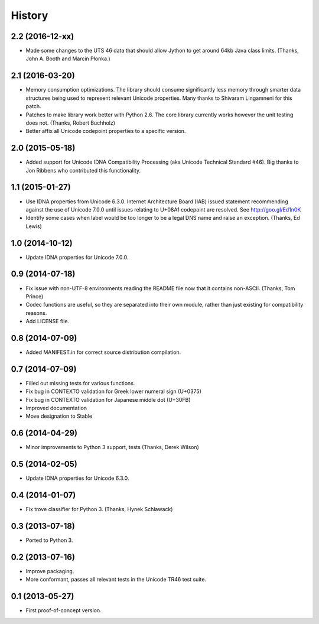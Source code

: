 .. :changelog:

History
-------

2.2 (2016-12-xx)
++++++++++++++++

- Made some changes to the UTS 46 data that should allow Jython to get around
  64kb Java class limits. (Thanks, John A. Booth and Marcin Płonka.)

2.1 (2016-03-20)
++++++++++++++++

- Memory consumption optimizations. The library should consume significantly
  less memory through smarter data structures being used to represent
  relevant Unicode properties. Many thanks to Shivaram Lingamneni for this
  patch.
- Patches to make library work better with Python 2.6. The core library
  currently works however the unit testing does not. (Thanks, Robert
  Buchholz)
- Better affix all Unicode codepoint properties to a specific version.

2.0 (2015-05-18)
++++++++++++++++

- Added support for Unicode IDNA Compatibility Processing (aka Unicode
  Technical Standard #46). Big thanks to Jon Ribbens who contributed this
  functionality.

1.1 (2015-01-27)
++++++++++++++++

- Use IDNA properties from Unicode 6.3.0. Internet Architecture Board (IAB)
  issued statement recommending against the use of Unicode 7.0.0 until
  issues relating to U+08A1 codepoint are resolved. See http://goo.gl/Ed1n0K
- Identify some cases when label would be too longer to be a legal DNS name
  and raise an exception. (Thanks, Ed Lewis)

1.0 (2014-10-12)
++++++++++++++++

- Update IDNA properties for Unicode 7.0.0.

0.9 (2014-07-18)
++++++++++++++++

- Fix issue with non-UTF-8 environments reading the README file
  now that it contains non-ASCII. (Thanks, Tom Prince)
- Codec functions are useful, so they are separated into their own
  module, rather than just existing for compatibility reasons.
- Add LICENSE file.

0.8 (2014-07-09)
++++++++++++++++

- Added MANIFEST.in for correct source distribution compilation.

0.7 (2014-07-09)
++++++++++++++++

- Filled out missing tests for various functions.
- Fix bug in CONTEXTO validation for Greek lower numeral sign (U+0375)
- Fix bug in CONTEXTO validation for Japanese middle dot (U+30FB)
- Improved documentation
- Move designation to Stable

0.6 (2014-04-29)
++++++++++++++++

- Minor improvements to Python 3 support, tests (Thanks, Derek Wilson)

0.5 (2014-02-05)
++++++++++++++++

- Update IDNA properties for Unicode 6.3.0.

0.4 (2014-01-07)
++++++++++++++++

- Fix trove classifier for Python 3. (Thanks, Hynek Schlawack)

0.3 (2013-07-18)
++++++++++++++++

- Ported to Python 3.

0.2 (2013-07-16)
++++++++++++++++

- Improve packaging.
- More conformant, passes all relevant tests in the Unicode TR46 test suite.

0.1 (2013-05-27)
++++++++++++++++

- First proof-of-concept version.
